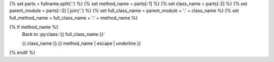 .. setup:
{% set parts = fullname.split('.') %}
{% set method_name = parts[-1] %}
{% set class_name = parts[-2] %}
{% set parent_module = parts[:-2] | join('.') %}
{% set full_class_name = parent_module + '.' + class_name %}
{% set full_method_name = full_class_name + '.' + method_name %}

{% if method_name %}
    .. currentmodule:: {{ parent_module }}

    Back to :py:class:`{{ full_class_name }}`

    {{ class_name }}.{{ method_name | escape | underline }}

    .. automethod:: {{ full_method_name }}
{% endif %}